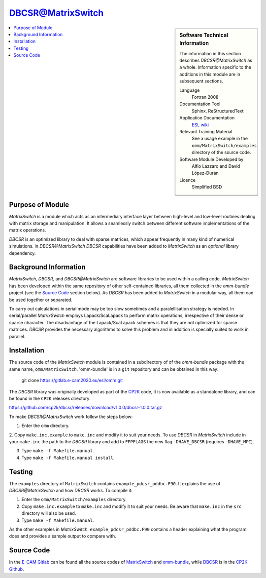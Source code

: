##################
DBCSR@MatrixSwitch
##################

.. sidebar:: Software Technical Information

  The information in this section describes `DBCSR@MatrixSwitch` as a whole.
  Information specific to the additions in this module are in subsequent
  sections.

  Language
    Fortran 2008

  Documentation Tool
    Sphinx, ReStructuredText

  Application Documentation
   `ESL wiki <http://esl.cecam.org/MatrixSwitch>`_ 

  Relevant Training Material
    See a usage example in the ``omm/MatrixSwitch/examples`` directory of the source code.

  Software Module Developed by
    Alfio Lazzaro and David López-Durán
  
  Licence
    Simplified BSD

.. contents:: :local:

Purpose of Module
_________________

`MatrixSwitch` is a module which acts as an intermediary interface layer between
high-level and low-level routines
dealing with matrix storage and manipulation. It allows a seamlessly switch
between different software implementations of the matrix operations.

`DBCSR` is an optimized library to deal with sparse matrices, which appear
frequently in many kind of numerical simulations. In `DBCSR@MatrixSwitch`
`DBCSR` capabilities have been added to `MatrixSwitch` as an *optional* 
library dependency.

Background Information
______________________

`MatrixSwitch`, `DBCSR`, and `DBCSR@MatrixSwitch` are software libraries 
to be used within a calling code.
`MatrixSwitch` has been developed within the same repository of other 
self-contained libraries,
all them collected in the `omm-bundle` project (see the `Source Code`_ section below). 
As `DBCSR` has been added to `MatrixSwitch` 
in a modular way, all them can be used together or separated.

To carry out calculations in serial mode may be too slow sometimes and a paralellisation
strategy is needed. In serial/parallel `MatrixSwitch` employs Lapack/ScaLapack to perform 
matrix operations, irrespective of their dense or sparse character.
The disadvantage of the Lapack/ScaLapack schemes is that they are not optimized 
for sparse matrices. `DBCSR` provides the necessary algorithms to solve this problem and 
in addition is specially suited to work in parallel. 

Installation
____________

The source code of the `MatrixSwitch` module is contained in a subdirectory of
of the `omm-bundle` package with the same name, ``omm/MatrixSwitch``.  
'omm-bundle' is in a ``git`` repository and can be obtained in this way: 

  git clone https://gitlab.e-cam2020.eu/esl/omm.git

The `DBCSR` library was originally developed as part of the `CP2K`__ code, it is now
available as a standalone library, and can be found in the ``CP2K`` releases directory:

.. __: https://www.cp2k.org/

https://github.com/cp2k/dbcsr/releases/download/v1.0.0/dbcsr-1.0.0.tar.gz

To make `DBCSR@MatrixSwitch` work follow the steps below:

1. Enter the ``omm`` directory.

2. Copy ``make.inc.example`` to ``make.inc`` and modify it to suit your needs. To use
`DBCSR` in `MatrixSwitch` include in your ``make.inc`` the path to the `DBCSR` library and add 
to ``FPPFLAGS`` the new flag ``-DHAVE_DBCSR`` (requires ``-DHAVE_MPI``).

3. Type ``make -f Makefile.manual``.

4. Type ``make -f Makefile.manual install``.

Testing
_______

The ``examples`` directory of ``MatrixSwitch`` contains ``example_pdcsr_pddbc.F90``. It explains
the use of `DBCSR@MatrixSwitch` and how `DBCSR` works. To compile it:

1. Enter the ``omm/MatrixSwitch/examples`` directory.

2. Copy ``make.inc.example`` to ``make.inc`` and modify it to suit your needs.
   Be aware that ``make.inc`` in the ``src`` directory will also be used.

3. Type ``make -f Makefile.manual``.

As the other examples in `MatrixSwitch`, ``example_pdcsr_pddbc.F90`` contains a header 
explaining what the program does and provides a sample output to compare with.

Source Code
___________

In the `E-CAM Gitlab`__ can be found all the source codes of `MatrixSwitch`__
and `omm-bundle`__, while `DBCSR`__ is in the `CP2K`__ `Github`__.
  
.. __: https://gitlab.e-cam2020.eu/ 
.. __: https://gitlab.e-cam2020.eu/esl/omm/tree/master/MatrixSwitch/
.. __: https://gitlab.e-cam2020.eu/esl/omm/
.. __: https://github.com/cp2k/dbcsr/
.. __: https://github.com/cp2k/
.. __: https://github.com/
